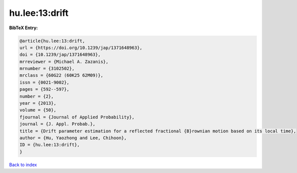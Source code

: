 hu.lee:13:drift
===============

.. :cite:t:`hu.lee:13:drift`

.. bibliography:: ../../All.bib

**BibTeX Entry:**

.. code-block:: bibtex

   @article{hu.lee:13:drift,
   url = {https://doi.org/10.1239/jap/1371648963},
   doi = {10.1239/jap/1371648963},
   mrreviewer = {Michael A. Zazanis},
   mrnumber = {3102502},
   mrclass = {60G22 (60K25 62M09)},
   issn = {0021-9002},
   pages = {592--597},
   number = {2},
   year = {2013},
   volume = {50},
   fjournal = {Journal of Applied Probability},
   journal = {J. Appl. Probab.},
   title = {Drift parameter estimation for a reflected fractional {B}rownian motion based on its local time},
   author = {Hu, Yaozhong and Lee, Chihoon},
   ID = {hu.lee:13:drift},
   }

`Back to index <../index>`_
